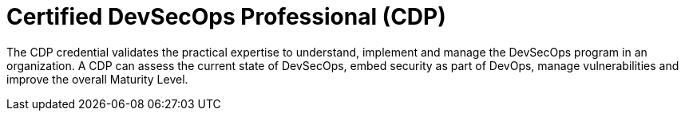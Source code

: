 :page-slug: about-us/certifications/devsecops/
:page-description: Our team of ethical hackers and pentesters counts with high certifications related to cybersecurity information.
:page-keywords: Fluid Attacks, Ethical Hackers, Team, Certifications, Cybersecurity, Pentesters, Whitehat Hackers
:page-certificationlogo: logo-devsecops
:page-alt: Logo DevSecOps
:page-certification: yes

= Certified DevSecOps Professional (CDP)

The CDP credential validates the practical
expertise to understand, implement and manage
the DevSecOps program in an organization.
A CDP can assess the current state of DevSecOps,
embed security as part of DevOps, manage vulnerabilities
and improve the overall Maturity Level.
